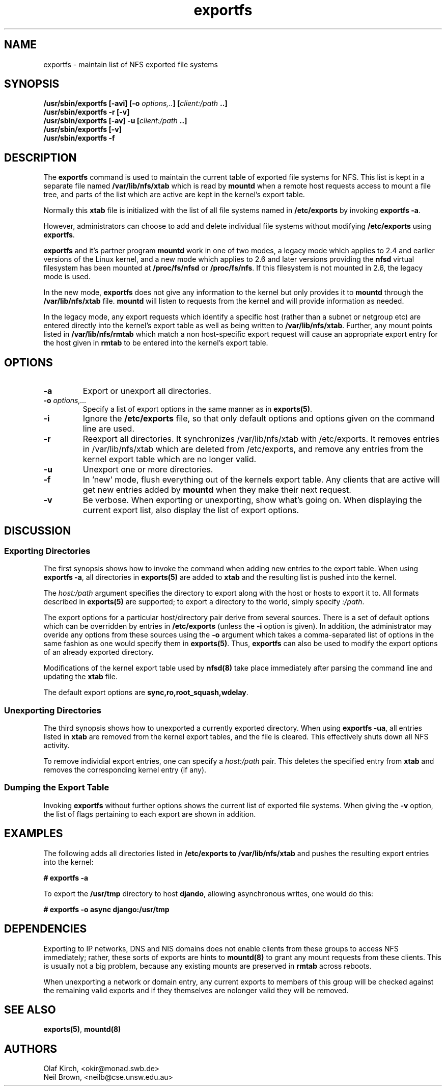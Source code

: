 .\"
.\" exportfs(8)
.\" 
.\" Copyright (C) 1995 Olaf Kirch <okir@monad.swb.de>
.\" Modifications 1999-2003 Neil Brown <neilb@cse.unsw.edu.au>
.TH exportfs 8 "18 July 2003"
.SH NAME
exportfs \- maintain list of NFS exported file systems
.SH SYNOPSIS
.BI "/usr/sbin/exportfs [-avi] [-o " "options,.." "] [" "client:/path" " ..]
.br
.BI "/usr/sbin/exportfs -r [-v]"
.br
.BI "/usr/sbin/exportfs [-av] -u [" "client:/path" " ..]
.br
.BI "/usr/sbin/exportfs [-v]
.br
.BI "/usr/sbin/exportfs -f"
.br
.SH DESCRIPTION
The
.B exportfs
command is used to maintain the current table of exported file systems for
NFS. This list is kept in a separate file named
.BR /var/lib/nfs/xtab
which is read by
.B mountd
when a remote host requests access to mount a file tree, and parts of
the list which are active are kept in the kernel's export table.
.P
Normally this 
.B xtab
file is initialized with the list of all file systems named in
.B /etc/exports 
by invoking
.BR "exportfs -a" .
.P
However, administrators can choose to add and delete individual file systems
without modifying
.B /etc/exports
using
.BR exportfs .
.P
.B exportfs
and it's partner program
.B mountd
work in one of two modes, a legacy mode which applies to 2.4 and
earlier versions of the Linux kernel, and a new mode which applies to
2.6 and later versions providing the
.B nfsd
virtual filesystem has been mounted at
.B /proc/fs/nfsd
or
.BR /proc/fs/nfs .
If this filesystem is not mounted in 2.6, the legacy mode is used.
.P
In the new mode,
.B exportfs
does not give any information to the kernel but only provides it to
.B mountd
through the
.B /var/lib/nfs/xtab
file.
.B mountd
will listen to requests from the kernel and will provide information
as needed.
.P
In the legacy mode,
any export requests which identify a specific host (rather than a
subnet or netgroup etc) are entered directly into the kernel's export
table as well as being written to
.BR /var/lib/nfs/xtab .
Further, any mount points listed in
.B /var/lib/nfs/rmtab
which match a non host-specific export request will cause an
appropriate export entry for the host given in
.B rmtab
to be entered
into the kernel's export table.
.SH OPTIONS
.TP 
.B -a
Export or unexport all directories.
.TP
.BI "-o " options,...
Specify a list of export options in the same manner as in
.BR exports(5) .
.TP
.B -i
Ignore the
.B /etc/exports
file, so that only default options and options given on the command
line are used.
.TP
.B -r
Reexport all directories. It synchronizes /var/lib/nfs/xtab
with /etc/exports. It removes entries in /var/lib/nfs/xtab
which are deleted from /etc/exports, and remove any entries from the
kernel export table which are no longer valid.
.TP
.B -u
Unexport one or more directories.
.TP
.B -f
In 'new' mode, flush everything out of the kernels export table. Any
clients that are active will get new entries added by
.B mountd
when they make their next request.
.TP
.B -v
Be verbose. When exporting or unexporting, show what's going on. When
displaying the current export list, also display the list of export
options.
.SH DISCUSSION
.\" -------------------- Exporting Directories --------------------
.SS Exporting Directories
The first synopsis shows how to invoke the command when adding new
entries to the export table.  When using 
.BR "exportfs -a" ,
all directories in
.B exports(5)
are added to
.B xtab
and the resulting list is pushed into the kernel.
.P
The
.I host:/path
argument specifies the directory to export along with the host or hosts to
export it to. All formats described in
.B exports(5)
are supported; to export a directory to the world, simply specify
.IR :/path .
.P
The export options for a particular host/directory pair derive from
several sources.  There is a set of default options which can be overridden by
entries in
.B /etc/exports
(unless the
.B -i
option is given).
In addition, the administrator may overide any options from these sources
using the
.B -o
argument which takes a comma-separated list of options in the same fashion
as one would specify them in
.BR exports(5) .
Thus,
.B exportfs
can also be used to modify the export options of an already exported
directory.
.P
Modifications of the kernel export table used by
.B nfsd(8)
take place immediately after parsing the command line and updating the
.B xtab
file.
.P
The default export options are
.BR sync,ro,root_squash,wdelay .
.\" -------------------- Unexporting Directories ------------------
.SS Unexporting Directories
The third synopsis shows how to unexported a currently exported directory.
When using
.BR "exportfs -ua" ,
all entries listed in
.B xtab
are removed from the kernel export tables, and the file is cleared. This
effectively shuts down all NFS activity.
.P
To remove individial export entries, one can specify a
.I host:/path
pair. This deletes the specified entry from
.B xtab
and removes the corresponding kernel entry (if any).
.P
.\" -------------------- Dumping the Export Table -----------------
.SS Dumping the Export Table 
Invoking
.B exportfs
without further options shows the current list of exported file systems.
When giving the
.B -v
option, the list of flags pertaining to each export are shown in addition.
.\" -------------------- EXAMPLES ---------------------------------
.SH EXAMPLES
The following adds all directories listed in
.B /etc/exports to /var/lib/nfs/xtab
and pushes the resulting export entries into the kernel:
.P
.nf
.B "# exportfs -a
.fi
.P
To export the
.B /usr/tmp
directory to host 
.BR djando ,
allowing asynchronous writes, one would do this:
.P
.nf
.B "# exportfs -o async django:/usr/tmp
.fi
.\" -------------------- DEPENDENCIES -----------------------------
.SH DEPENDENCIES
Exporting to IP networks, DNS and NIS domains does not enable clients
from these groups to access NFS immediately; rather, these sorts of
exports are hints to
.B mountd(8)
to grant any mount requests from these clients.
This is usually not a big problem, because any existing mounts are preserved
in
.B rmtab
across reboots.
.P
When unexporting a network or domain entry, any current exports to members
of this group will be checked against the remaining valid exports and
if they themselves are nolonger valid they will be removed.
.P
.\" -------------------- SEE ALSO --------------------------------
.SH SEE ALSO
.BR exports(5) ", " mountd(8)
.\" -------------------- AUTHOR ----------------------------------
.SH AUTHORS
Olaf Kirch, <okir@monad.swb.de>
.br
Neil Brown, <neilb@cse.unsw.edu.au>

